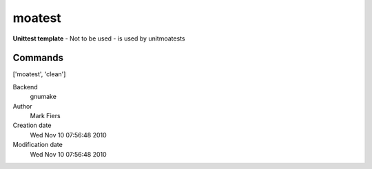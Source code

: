 moatest
------------------------------------------------

**Unittest template** - Not to be used - is used by unitmoatests

Commands
~~~~~~~~
['moatest', 'clean']


Backend 
  gnumake
Author
  Mark Fiers
Creation date
  Wed Nov 10 07:56:48 2010
Modification date
  Wed Nov 10 07:56:48 2010



